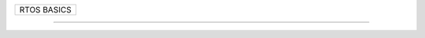 +------------------------------------------------------------------------------+
| RTOS BASICS                                                                  |
+------------------------------------------------------------------------------+




--------------------------------------------------------------------------------
